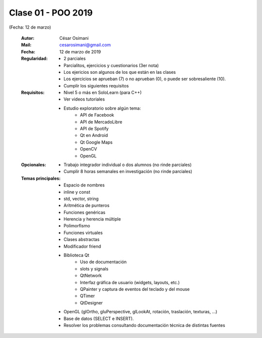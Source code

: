 .. -*- coding: utf-8 -*-

.. _rcs_subversion:

Clase 01 - POO 2019
===================
(Fecha: 12 de marzo)

    :Autor: César Osimani
    :Mail: cesarosimani@gmail.com
    :Fecha: 12 de marzo de 2019
    :Regularidad: 
	    - 2 parciales 
	    - Parcialitos, ejercicios y cuestionarios (3er nota)
	    - Los ejericios son algunos de los que están en las clases
	    - Los ejercicios se aprueban (7) o no aprueban (0), o puede ser sobresaliente (10).
	    - Cumplir los siguientes requisitos
    :Requisitos: 
	    - Nivel 5 o más en SoloLearn (para C++)
	    - Ver videos tutoriales
	    - Estudio exploratorio sobre algún tema:
	        - API de Facebook
	        - API de MercadoLibre
	        - API de Spotify			
	        - Qt en Android			
	        - Qt Google Maps			
	        - OpenCV			
	        - OpenGL			
    :Opcionales: 
	    - Trabajo integrador individual o dos alumnos (no rinde parciales)
	    - Cumplir 8 horas semanales en investigación (no rinde parciales)
    :Temas principales: 
		- Espacio de nombres
		- inline y const
		- std, vector, string
		- Aritmética de punteros
		- Funciones genéricas
		- Herencia y herencia múltiple
		- Polimorfismo
		- Funciones virtuales
		- Clases abstractas
		- Modificador friend
		- Biblioteca Qt
			- Uso de documentación
			- slots y signals
			- QtNetwork
			- Interfaz gráfica de usuario (widgets, layouts, etc.)
			- QPainter y captura de eventos del teclado y del mouse
			- QTimer
			- QtDesigner
		- OpenGL (glOrtho, gluPerspective, glLookAt, rotación, traslación, texturas, ...)
		- Base de datos (SELECT e INSERT).
		- Resolver los problemas consultando documentación técnica de distintas fuentes


